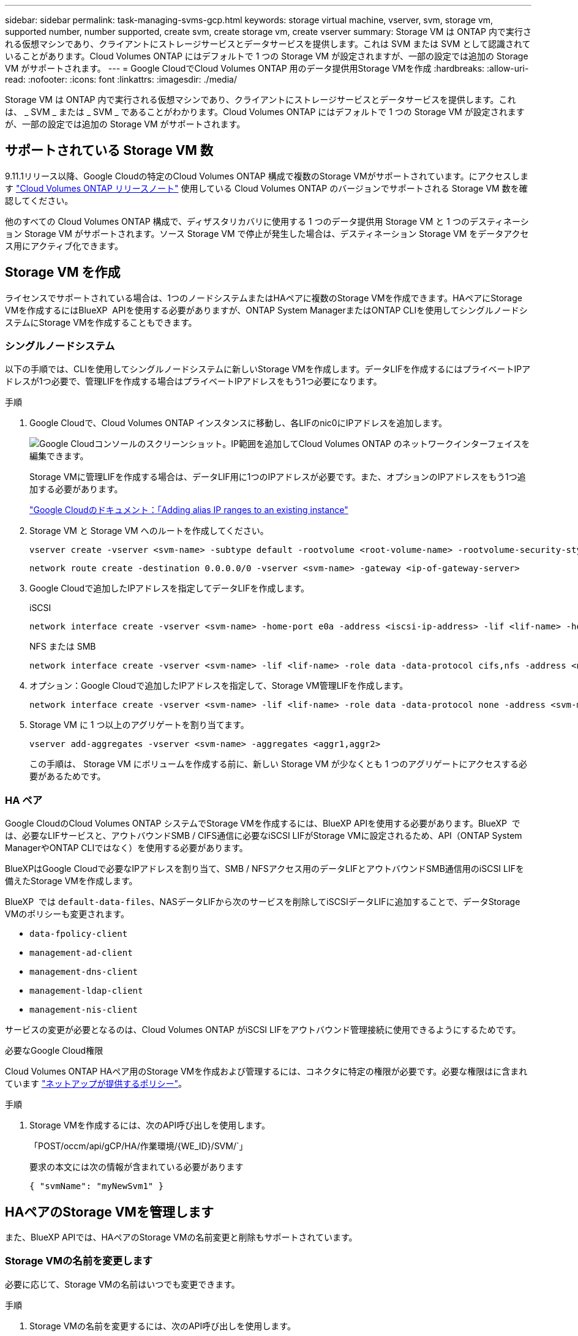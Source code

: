 ---
sidebar: sidebar 
permalink: task-managing-svms-gcp.html 
keywords: storage virtual machine, vserver, svm, storage vm, supported number, number supported, create svm, create storage vm, create vserver 
summary: Storage VM は ONTAP 内で実行される仮想マシンであり、クライアントにストレージサービスとデータサービスを提供します。これは SVM または SVM として認識されていることがあります。Cloud Volumes ONTAP にはデフォルトで 1 つの Storage VM が設定されますが、一部の設定では追加の Storage VM がサポートされます。 
---
= Google CloudでCloud Volumes ONTAP 用のデータ提供用Storage VMを作成
:hardbreaks:
:allow-uri-read: 
:nofooter: 
:icons: font
:linkattrs: 
:imagesdir: ./media/


[role="lead"]
Storage VM は ONTAP 内で実行される仮想マシンであり、クライアントにストレージサービスとデータサービスを提供します。これは、 _ SVM _ または _ SVM _ であることがわかります。Cloud Volumes ONTAP にはデフォルトで 1 つの Storage VM が設定されますが、一部の設定では追加の Storage VM がサポートされます。



== サポートされている Storage VM 数

9.11.1リリース以降、Google Cloudの特定のCloud Volumes ONTAP 構成で複数のStorage VMがサポートされています。にアクセスします https://docs.netapp.com/us-en/cloud-volumes-ontap-relnotes/index.html["Cloud Volumes ONTAP リリースノート"^] 使用している Cloud Volumes ONTAP のバージョンでサポートされる Storage VM 数を確認してください。

他のすべての Cloud Volumes ONTAP 構成で、ディザスタリカバリに使用する 1 つのデータ提供用 Storage VM と 1 つのデスティネーション Storage VM がサポートされます。ソース Storage VM で停止が発生した場合は、デスティネーション Storage VM をデータアクセス用にアクティブ化できます。



== Storage VM を作成

ライセンスでサポートされている場合は、1つのノードシステムまたはHAペアに複数のStorage VMを作成できます。HAペアにStorage VMを作成するにはBlueXP  APIを使用する必要がありますが、ONTAP System ManagerまたはONTAP CLIを使用してシングルノードシステムにStorage VMを作成することもできます。



=== シングルノードシステム

以下の手順では、CLIを使用してシングルノードシステムに新しいStorage VMを作成します。データLIFを作成するにはプライベートIPアドレスが1つ必要で、管理LIFを作成する場合はプライベートIPアドレスをもう1つ必要になります。

.手順
. Google Cloudで、Cloud Volumes ONTAP インスタンスに移動し、各LIFのnic0にIPアドレスを追加します。
+
image:screenshot-gcp-add-ip-range.png["Google Cloudコンソールのスクリーンショット。IP範囲を追加してCloud Volumes ONTAP のネットワークインターフェイスを編集できます。"]

+
Storage VMに管理LIFを作成する場合は、データLIF用に1つのIPアドレスが必要です。また、オプションのIPアドレスをもう1つ追加する必要があります。

+
https://cloud.google.com/vpc/docs/configure-alias-ip-ranges#adding_alias_ip_ranges_to_an_existing_instance["Google Cloudのドキュメント：「Adding alias IP ranges to an existing instance"^]

. Storage VM と Storage VM へのルートを作成してください。
+
[source, cli]
----
vserver create -vserver <svm-name> -subtype default -rootvolume <root-volume-name> -rootvolume-security-style unix
----
+
[source, cli]
----
network route create -destination 0.0.0.0/0 -vserver <svm-name> -gateway <ip-of-gateway-server>
----
. Google Cloudで追加したIPアドレスを指定してデータLIFを作成します。
+
[role="tabbed-block"]
====
.iSCSI
--
[source, cli]
----
network interface create -vserver <svm-name> -home-port e0a -address <iscsi-ip-address> -lif <lif-name> -home-node <name-of-node1> -data-protocol iscsi
----
--
.NFS または SMB
--
[source, cli]
----
network interface create -vserver <svm-name> -lif <lif-name> -role data -data-protocol cifs,nfs -address <nfs-ip-address> -netmask-length <length> -home-node <name-of-node1> -status-admin up -failover-policy disabled -firewall-policy data -home-port e0a -auto-revert true -failover-group Default
----
--
====
. オプション：Google Cloudで追加したIPアドレスを指定して、Storage VM管理LIFを作成します。
+
[source, cli]
----
network interface create -vserver <svm-name> -lif <lif-name> -role data -data-protocol none -address <svm-mgmt-ip-address> -netmask-length <length> -home-node <name-of-node1> -status-admin up -failover-policy system-defined -firewall-policy mgmt -home-port e0a -auto-revert false -failover-group Default
----
. Storage VM に 1 つ以上のアグリゲートを割り当てます。
+
[source, cli]
----
vserver add-aggregates -vserver <svm-name> -aggregates <aggr1,aggr2>
----
+
この手順は、 Storage VM にボリュームを作成する前に、新しい Storage VM が少なくとも 1 つのアグリゲートにアクセスする必要があるためです。





=== HA ペア

Google CloudのCloud Volumes ONTAP システムでStorage VMを作成するには、BlueXP APIを使用する必要があります。BlueXP  では、必要なLIFサービスと、アウトバウンドSMB / CIFS通信に必要なiSCSI LIFがStorage VMに設定されるため、API（ONTAP System ManagerやONTAP CLIではなく）を使用する必要があります。

BlueXPはGoogle Cloudで必要なIPアドレスを割り当て、SMB / NFSアクセス用のデータLIFとアウトバウンドSMB通信用のiSCSI LIFを備えたStorage VMを作成します。

BlueXP  では `default-data-files`、NASデータLIFから次のサービスを削除してiSCSIデータLIFに追加することで、データStorage VMのポリシーも変更されます。

* `data-fpolicy-client`
* `management-ad-client`
* `management-dns-client`
* `management-ldap-client`
* `management-nis-client`


サービスの変更が必要となるのは、Cloud Volumes ONTAP がiSCSI LIFをアウトバウンド管理接続に使用できるようにするためです。

.必要なGoogle Cloud権限
Cloud Volumes ONTAP HAペア用のStorage VMを作成および管理するには、コネクタに特定の権限が必要です。必要な権限はに含まれています https://docs.netapp.com/us-en/bluexp-setup-admin/reference-permissions-gcp.html["ネットアップが提供するポリシー"]。

.手順
. Storage VMを作成するには、次のAPI呼び出しを使用します。
+
「POST/occm/api/gCP/HA/作業環境/{WE_ID}/SVM/`」

+
要求の本文には次の情報が含まれている必要があります

+
[source, json]
----
{ "svmName": "myNewSvm1" }
----




== HAペアのStorage VMを管理します

また、BlueXP APIでは、HAペアのStorage VMの名前変更と削除もサポートされています。



=== Storage VMの名前を変更します

必要に応じて、Storage VMの名前はいつでも変更できます。

.手順
. Storage VMの名前を変更するには、次のAPI呼び出しを使用します。
+
「PUT /occm/api/gCP/HA/作業環境/{WE_ID}/SVM`」

+
要求の本文には次の情報が含まれている必要があります

+
[source, json]
----
{
"svmNewName": "newSvmName",
"svmName": "oldSvmName"
}
----




=== Storage VMを削除します

不要になったStorage VMはCloud Volumes ONTAP から削除できます。

.手順
. Storage VMを削除するには、次のAPI呼び出しを使用します。
+
「delete /occm/api/gcp /ha/working environments /｛WE_ID｝/svm /｛svm_name｝


